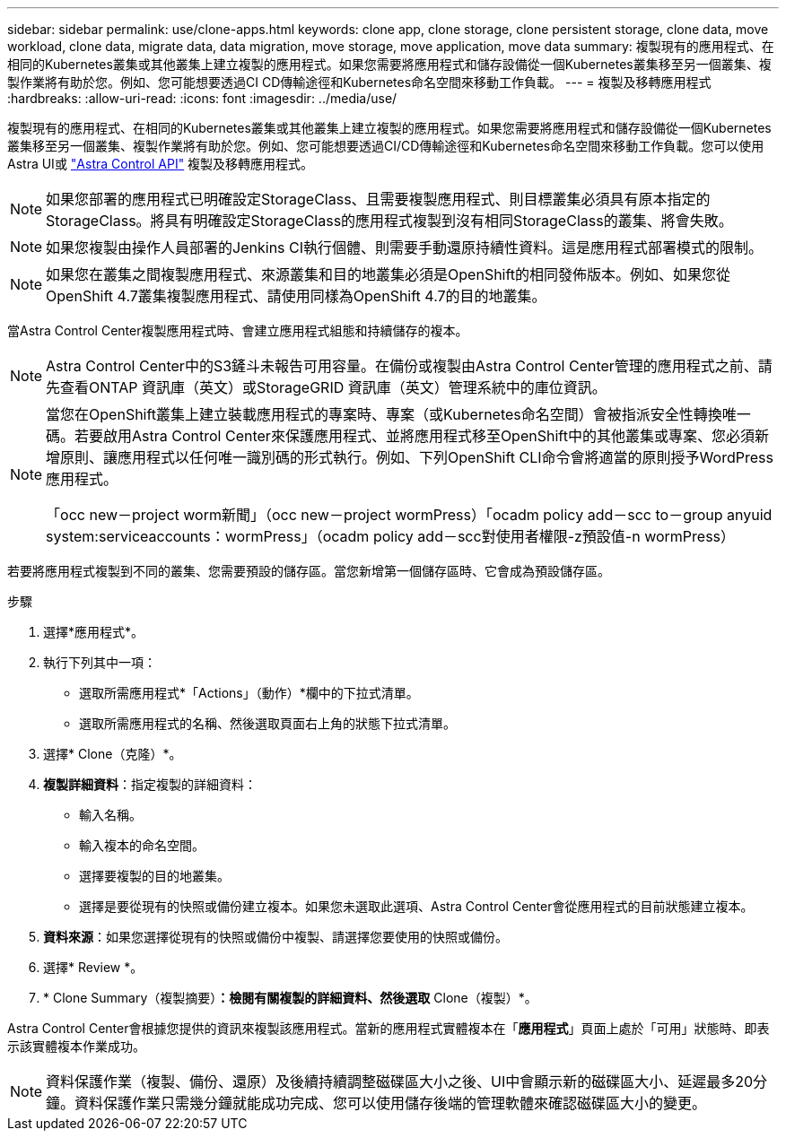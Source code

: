 ---
sidebar: sidebar 
permalink: use/clone-apps.html 
keywords: clone app, clone storage, clone persistent storage, clone data, move workload, clone data, migrate data, data migration, move storage, move application, move data 
summary: 複製現有的應用程式、在相同的Kubernetes叢集或其他叢集上建立複製的應用程式。如果您需要將應用程式和儲存設備從一個Kubernetes叢集移至另一個叢集、複製作業將有助於您。例如、您可能想要透過CI CD傳輸途徑和Kubernetes命名空間來移動工作負載。 
---
= 複製及移轉應用程式
:hardbreaks:
:allow-uri-read: 
:icons: font
:imagesdir: ../media/use/


[role="lead"]
複製現有的應用程式、在相同的Kubernetes叢集或其他叢集上建立複製的應用程式。如果您需要將應用程式和儲存設備從一個Kubernetes叢集移至另一個叢集、複製作業將有助於您。例如、您可能想要透過CI/CD傳輸途徑和Kubernetes命名空間來移動工作負載。您可以使用Astra UI或 https://docs.netapp.com/us-en/astra-automation/index.html["Astra Control API"^] 複製及移轉應用程式。


NOTE: 如果您部署的應用程式已明確設定StorageClass、且需要複製應用程式、則目標叢集必須具有原本指定的StorageClass。將具有明確設定StorageClass的應用程式複製到沒有相同StorageClass的叢集、將會失敗。


NOTE: 如果您複製由操作人員部署的Jenkins CI執行個體、則需要手動還原持續性資料。這是應用程式部署模式的限制。


NOTE: 如果您在叢集之間複製應用程式、來源叢集和目的地叢集必須是OpenShift的相同發佈版本。例如、如果您從OpenShift 4.7叢集複製應用程式、請使用同樣為OpenShift 4.7的目的地叢集。

當Astra Control Center複製應用程式時、會建立應用程式組態和持續儲存的複本。


NOTE: Astra Control Center中的S3鏟斗未報告可用容量。在備份或複製由Astra Control Center管理的應用程式之前、請先查看ONTAP 資訊庫（英文）或StorageGRID 資訊庫（英文）管理系統中的庫位資訊。

[NOTE]
====
當您在OpenShift叢集上建立裝載應用程式的專案時、專案（或Kubernetes命名空間）會被指派安全性轉換唯一碼。若要啟用Astra Control Center來保護應用程式、並將應用程式移至OpenShift中的其他叢集或專案、您必須新增原則、讓應用程式以任何唯一識別碼的形式執行。例如、下列OpenShift CLI命令會將適當的原則授予WordPress應用程式。

「occ new－project worm新聞」（occ new－project wormPress）「ocadm policy add－scc to－group anyuid system:serviceaccounts：wormPress」（ocadm policy add－scc對使用者權限-z預設值-n wormPress）

====
若要將應用程式複製到不同的叢集、您需要預設的儲存區。當您新增第一個儲存區時、它會成為預設儲存區。

.步驟
. 選擇*應用程式*。
. 執行下列其中一項：
+
** 選取所需應用程式*「Actions」（動作）*欄中的下拉式清單。
** 選取所需應用程式的名稱、然後選取頁面右上角的狀態下拉式清單。


. 選擇* Clone（克隆）*。
. *複製詳細資料*：指定複製的詳細資料：
+
** 輸入名稱。
** 輸入複本的命名空間。
** 選擇要複製的目的地叢集。
** 選擇是要從現有的快照或備份建立複本。如果您未選取此選項、Astra Control Center會從應用程式的目前狀態建立複本。


. *資料來源*：如果您選擇從現有的快照或備份中複製、請選擇您要使用的快照或備份。
. 選擇* Review *。
. * Clone Summary（複製摘要）*：檢閱有關複製的詳細資料、然後選取* Clone（複製）*。


Astra Control Center會根據您提供的資訊來複製該應用程式。當新的應用程式實體複本在「*應用程式*」頁面上處於「可用」狀態時、即表示該實體複本作業成功。


NOTE: 資料保護作業（複製、備份、還原）及後續持續調整磁碟區大小之後、UI中會顯示新的磁碟區大小、延遲最多20分鐘。資料保護作業只需幾分鐘就能成功完成、您可以使用儲存後端的管理軟體來確認磁碟區大小的變更。
